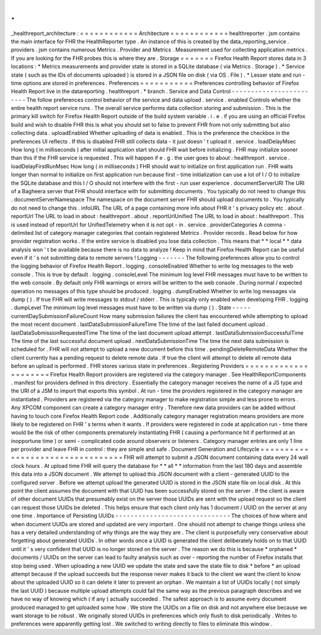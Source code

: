 .
.
_healthreport_architecture
:
=
=
=
=
=
=
=
=
=
=
=
=
Architecture
=
=
=
=
=
=
=
=
=
=
=
=
healthreporter
.
jsm
contains
the
main
interface
for
FHR
the
HealthReporter
type
.
An
instance
of
this
is
created
by
the
data_reporting_service
.
providers
.
jsm
contains
numerous
Metrics
.
Provider
and
Metrics
.
Measurement
used
for
collecting
application
metrics
.
If
you
are
looking
for
the
FHR
probes
this
is
where
they
are
.
Storage
=
=
=
=
=
=
=
Firefox
Health
Report
stores
data
in
3
locations
:
*
Metrics
measurements
and
provider
state
is
stored
in
a
SQLite
database
(
via
Metrics
.
Storage
)
.
*
Service
state
(
such
as
the
IDs
of
documents
uploaded
)
is
stored
in
a
JSON
file
on
disk
(
via
OS
.
File
)
.
*
Lesser
state
and
run
-
time
options
are
stored
in
preferences
.
Preferences
=
=
=
=
=
=
=
=
=
=
=
Preferences
controlling
behavior
of
Firefox
Health
Report
live
in
the
datareporting
.
healthreport
.
*
branch
.
Service
and
Data
Control
-
-
-
-
-
-
-
-
-
-
-
-
-
-
-
-
-
-
-
-
-
-
-
-
The
follow
preferences
control
behavior
of
the
service
and
data
upload
.
service
.
enabled
Controls
whether
the
entire
health
report
service
runs
.
The
overall
service
performs
data
collection
storing
and
submission
.
This
is
the
primary
kill
switch
for
Firefox
Health
Report
outside
of
the
build
system
variable
.
i
.
e
.
if
you
are
using
an
official
Firefox
build
and
wish
to
disable
FHR
this
is
what
you
should
set
to
false
to
prevent
FHR
from
not
only
submitting
but
also
collecting
data
.
uploadEnabled
Whether
uploading
of
data
is
enabled
.
This
is
the
preference
the
checkbox
in
the
preferences
UI
reflects
.
If
this
is
disabled
FHR
still
collects
data
-
it
just
doesn
'
t
upload
it
.
service
.
loadDelayMsec
How
long
(
in
milliseconds
)
after
initial
application
start
should
FHR
wait
before
initializing
.
FHR
may
initialize
sooner
than
this
if
the
FHR
service
is
requested
.
This
will
happen
if
e
.
g
.
the
user
goes
to
about
:
healthreport
.
service
.
loadDelayFirstRunMsec
How
long
(
in
milliseconds
)
FHR
should
wait
to
initialize
on
first
application
run
.
FHR
waits
longer
than
normal
to
initialize
on
first
application
run
because
first
-
time
initialization
can
use
a
lot
of
I
/
O
to
initialize
the
SQLite
database
and
this
I
/
O
should
not
interfere
with
the
first
-
run
user
experience
.
documentServerURI
The
URI
of
a
Bagheera
server
that
FHR
should
interface
with
for
submitting
documents
.
You
typically
do
not
need
to
change
this
.
documentServerNamespace
The
namespace
on
the
document
server
FHR
should
upload
documents
to
.
You
typically
do
not
need
to
change
this
.
infoURL
The
URL
of
a
page
containing
more
info
about
FHR
it
'
s
privacy
policy
etc
.
about
.
reportUrl
The
URL
to
load
in
about
:
healthreport
.
about
.
reportUrlUnified
The
URL
to
load
in
about
:
healthreport
.
This
is
used
instead
of
reportUrl
for
UnifiedTelemetry
when
it
is
not
opt
-
in
.
service
.
providerCategories
A
comma
-
delimited
list
of
category
manager
categories
that
contain
registered
Metrics
.
Provider
records
.
Read
below
for
how
provider
registration
works
.
If
the
entire
service
is
disabled
you
lose
data
collection
.
This
means
that
*
*
local
*
*
data
analysis
won
'
t
be
available
because
there
is
no
data
to
analyze
!
Keep
in
mind
that
Firefox
Health
Report
can
be
useful
even
if
it
'
s
not
submitting
data
to
remote
servers
!
Logging
-
-
-
-
-
-
-
The
following
preferences
allow
you
to
control
the
logging
behavior
of
Firefox
Health
Report
.
logging
.
consoleEnabled
Whether
to
write
log
messages
to
the
web
console
.
This
is
true
by
default
.
logging
.
consoleLevel
The
minimum
log
level
FHR
messages
must
have
to
be
written
to
the
web
console
.
By
default
only
FHR
warnings
or
errors
will
be
written
to
the
web
console
.
During
normal
/
expected
operation
no
messages
of
this
type
should
be
produced
.
logging
.
dumpEnabled
Whether
to
write
log
messages
via
dump
(
)
.
If
true
FHR
will
write
messages
to
stdout
/
stderr
.
This
is
typically
only
enabled
when
developing
FHR
.
logging
.
dumpLevel
The
minimum
log
level
messages
must
have
to
be
written
via
dump
(
)
.
State
-
-
-
-
-
currentDaySubmissionFailureCount
How
many
submission
failures
the
client
has
encountered
while
attempting
to
upload
the
most
recent
document
.
lastDataSubmissionFailureTime
The
time
of
the
last
failed
document
upload
.
lastDataSubmissionRequestedTime
The
time
of
the
last
document
upload
attempt
.
lastDataSubmissionSuccessfulTime
The
time
of
the
last
successful
document
upload
.
nextDataSubmissionTime
The
time
the
next
data
submission
is
scheduled
for
.
FHR
will
not
attempt
to
upload
a
new
document
before
this
time
.
pendingDeleteRemoteData
Whether
the
client
currently
has
a
pending
request
to
delete
remote
data
.
If
true
the
client
will
attempt
to
delete
all
remote
data
before
an
upload
is
performed
.
FHR
stores
various
state
in
preferences
.
Registering
Providers
=
=
=
=
=
=
=
=
=
=
=
=
=
=
=
=
=
=
=
=
=
Firefox
Health
Report
providers
are
registered
via
the
category
manager
.
See
HealthReportComponents
.
manifest
for
providers
defined
in
this
directory
.
Essentially
the
category
manager
receives
the
name
of
a
JS
type
and
the
URI
of
a
JSM
to
import
that
exports
this
symbol
.
At
run
-
time
the
providers
registered
in
the
category
manager
are
instantiated
.
Providers
are
registered
via
the
category
manager
to
make
registration
simple
and
less
prone
to
errors
.
Any
XPCOM
component
can
create
a
category
manager
entry
.
Therefore
new
data
providers
can
be
added
without
having
to
touch
core
Firefox
Health
Report
code
.
Additionally
category
manager
registration
means
providers
are
more
likely
to
be
registered
on
FHR
'
s
terms
when
it
wants
.
If
providers
were
registered
in
code
at
application
run
-
time
there
would
be
the
risk
of
other
components
prematurely
instantiating
FHR
(
causing
a
performance
hit
if
performed
at
an
inopportune
time
)
or
semi
-
complicated
code
around
observers
or
listeners
.
Category
manager
entries
are
only
1
line
per
provider
and
leave
FHR
in
control
:
they
are
simple
and
safe
.
Document
Generation
and
Lifecycle
=
=
=
=
=
=
=
=
=
=
=
=
=
=
=
=
=
=
=
=
=
=
=
=
=
=
=
=
=
=
=
=
=
FHR
will
attempt
to
submit
a
JSON
document
containing
data
every
24
wall
clock
hours
.
At
upload
time
FHR
will
query
the
database
for
*
*
all
*
*
information
from
the
last
180
days
and
assemble
this
data
into
a
JSON
document
.
We
attempt
to
upload
this
JSON
document
with
a
client
-
generated
UUID
to
the
configured
server
.
Before
we
attempt
upload
the
generated
UUID
is
stored
in
the
JSON
state
file
on
local
disk
.
At
this
point
the
client
assumes
the
document
with
that
UUID
has
been
successfully
stored
on
the
server
.
If
the
client
is
aware
of
other
document
UUIDs
that
presumably
exist
on
the
server
those
UUIDs
are
sent
with
the
upload
request
so
the
client
can
request
those
UUIDs
be
deleted
.
This
helps
ensure
that
each
client
only
has
1
document
/
UUID
on
the
server
at
any
one
time
.
Importance
of
Persisting
UUIDs
-
-
-
-
-
-
-
-
-
-
-
-
-
-
-
-
-
-
-
-
-
-
-
-
-
-
-
-
-
-
The
choices
of
how
where
and
when
document
UUIDs
are
stored
and
updated
are
very
important
.
One
should
not
attempt
to
change
things
unless
she
has
a
very
detailed
understanding
of
why
things
are
the
way
they
are
.
The
client
is
purposefully
very
conservative
about
forgetting
about
generated
UUIDs
.
In
other
words
once
a
UUID
is
generated
the
client
deliberately
holds
on
to
that
UUID
until
it
'
s
very
confident
that
UUID
is
no
longer
stored
on
the
server
.
The
reason
we
do
this
is
because
*
orphaned
*
documents
/
UUIDs
on
the
server
can
lead
to
faulty
analysis
such
as
over
-
reporting
the
number
of
Firefox
installs
that
stop
being
used
.
When
uploading
a
new
UUID
we
update
the
state
and
save
the
state
file
to
disk
*
before
*
an
upload
attempt
because
if
the
upload
succeeds
but
the
response
never
makes
it
back
to
the
client
we
want
the
client
to
know
about
the
uploaded
UUID
so
it
can
delete
it
later
to
prevent
an
orphan
.
We
maintain
a
list
of
UUIDs
locally
(
not
simply
the
last
UUID
)
because
multiple
upload
attempts
could
fail
the
same
way
as
the
previous
paragraph
describes
and
we
have
no
way
of
knowing
which
(
if
any
)
actually
succeeded
.
The
safest
approach
is
to
assume
every
document
produced
managed
to
get
uploaded
some
how
.
We
store
the
UUIDs
on
a
file
on
disk
and
not
anywhere
else
because
we
want
storage
to
be
robust
.
We
originally
stored
UUIDs
in
preferences
which
only
flush
to
disk
periodically
.
Writes
to
preferences
were
apparently
getting
lost
.
We
switched
to
writing
directly
to
files
to
eliminate
this
window
.
